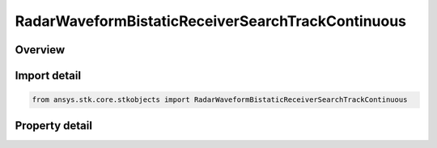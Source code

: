 RadarWaveformBistaticReceiverSearchTrackContinuous
==================================================

.. py:class:: ansys.stk.core.stkobjects.RadarWaveformBistaticReceiverSearchTrackContinuous

   Bases: :py:class:`~ansys.stk.core.stkobjects.IRadarWaveformSearchTrack`

   Class defining a bistatic receiver continuous waveform.

.. py:currentmodule:: RadarWaveformBistaticReceiverSearchTrackContinuous

Overview
--------

.. tab-set::

    .. tab-item:: Properties

        .. list-table::
            :header-rows: 0
            :widths: auto

            * - :py:attr:`~ansys.stk.core.stkobjects.RadarWaveformBistaticReceiverSearchTrackContinuous.analysis_mode_type`
              - Get or set the analysis type.
            * - :py:attr:`~ansys.stk.core.stkobjects.RadarWaveformBistaticReceiverSearchTrackContinuous.analysis_mode`
              - Get the interface for setting analysis parameters.
            * - :py:attr:`~ansys.stk.core.stkobjects.RadarWaveformBistaticReceiverSearchTrackContinuous.probability_of_false_alarm`
              - Get or set the probability of false alarm.



Import detail
-------------

.. code-block:: python

    from ansys.stk.core.stkobjects import RadarWaveformBistaticReceiverSearchTrackContinuous


Property detail
---------------

.. py:property:: analysis_mode_type
    :canonical: ansys.stk.core.stkobjects.RadarWaveformBistaticReceiverSearchTrackContinuous.analysis_mode_type
    :type: RadarContinuousWaveAnalysisMode

    Get or set the analysis type.

.. py:property:: analysis_mode
    :canonical: ansys.stk.core.stkobjects.RadarWaveformBistaticReceiverSearchTrackContinuous.analysis_mode
    :type: IRadarContinuousWaveAnalysisMode

    Get the interface for setting analysis parameters.

.. py:property:: probability_of_false_alarm
    :canonical: ansys.stk.core.stkobjects.RadarWaveformBistaticReceiverSearchTrackContinuous.probability_of_false_alarm
    :type: float

    Get or set the probability of false alarm.


